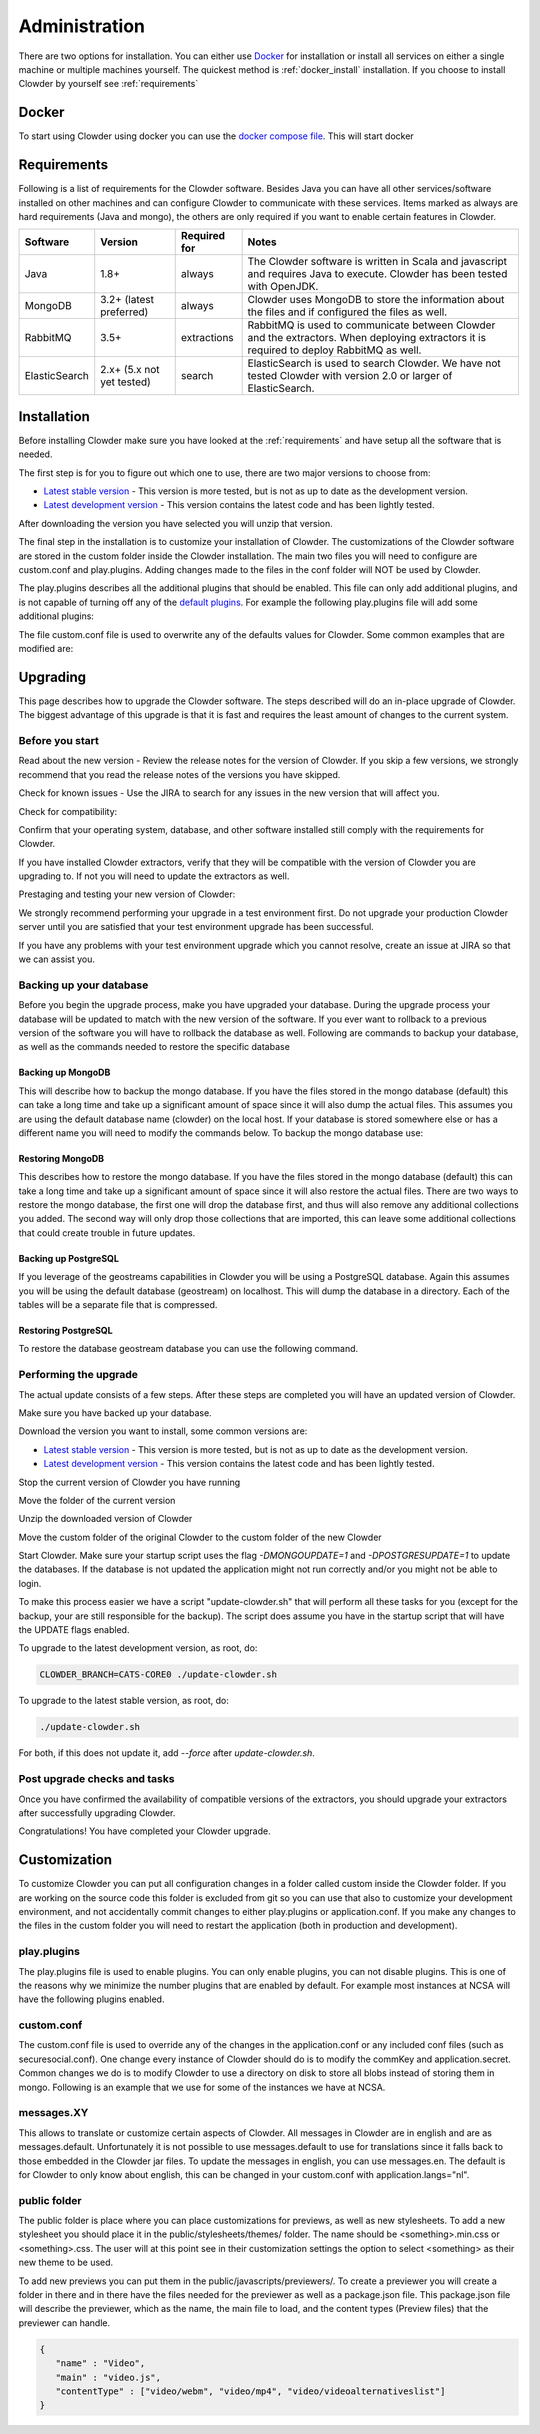 .. index:: Administration
==============
Administration
==============

There are two options for installation. You can either use `Docker <http://docker.com>`_ for installation or install all services on either a single machine or multiple machines yourself. The quickest method is :ref:`docker_install` installation. If you choose to install Clowder by yourself see :ref:`requirements`

.. _docker_install:

******
Docker
******

To start using Clowder using docker you can use the `docker compose file <https://opensource.ncsa.illinois.edu/bitbucket/projects/CATS/repos/clowder/browse/docker-compose.yml>`_. This will start docker

.. _requirements:

************
Requirements
************

Following is a list of requirements for the Clowder software. Besides Java you can have all other services/software installed on other machines and can configure Clowder to communicate with these services. Items marked as always are hard requirements (Java and mongo), the others are only required if you want to enable certain features in Clowder.

============== ========================= ==================== =====
Software       Version                   Required for         Notes
============== ========================= ==================== =====
Java           1.8+                      always               The Clowder software is written in Scala and javascript and requires Java to execute. Clowder has been tested with OpenJDK.
MongoDB        3.2+ (latest preferred)   always               Clowder uses MongoDB to store the information about the files and if configured the files as well.
RabbitMQ       3.5+                      extractions          RabbitMQ is used to communicate between Clowder and the extractors. When deploying extractors it is required to deploy RabbitMQ as well.
ElasticSearch  2.x+ (5.x not yet tested) search               ElasticSearch is used to search Clowder. We have not tested Clowder with version 2.0 or larger of ElasticSearch.
============== ========================= ==================== =====

************
Installation
************

Before installing Clowder make sure you have looked at the :ref:`requirements` and have setup all the software that is needed.

The first step is for you to figure out which one to use, there are two major versions to choose from:

* `Latest stable version <https://opensource.ncsa.illinois.edu/projects/artifacts.php?key=CATS>`_ - This version is more tested, but is not as up to date as the development version.
* `Latest development version <https://opensource.ncsa.illinois.edu/projects/artifacts.php?key=CATS>`_ - This version contains the latest code and has been lightly tested.

After downloading the version you have selected you will unzip that version.

The final step in the installation is to customize your installation of Clowder. The customizations of the Clowder software are stored in the custom folder inside the Clowder installation. The main two files you will need to configure are custom.conf and play.plugins. Adding changes made to the files in the conf folder will NOT be used by Clowder.

The play.plugins describes all the additional plugins that should be enabled. This file can only add additional plugins, and is not capable of turning off any of the `default plugins <https://opensource.ncsa.illinois.edu/bitbucket/projects/CATS/repos/clowder/browse/conf/play.plugins>`_. For example the following play.plugins file will add some additional plugins:

.. code-block:: properties
  :caption: play.plugins

  9992:services.RabbitmqPlugin
  10002:securesocial.core.providers.GoogleProvider
  11002:services.ElasticsearchPlugin

The file custom.conf file is used to overwrite any of the defaults values for Clowder. Some common examples that are modified are:

.. code-block:: properties
  :caption: custom.conf

  # mongodb
  mongodb.default="mongodb://mongoserver:27017/mongodatabase"
   
  # where to store the blobs (highly recommended)
  service.byteStorage=services.filesystem.DiskByteStorageService
  medici2.diskStorage.path="/home/clowder/data"
   
  # rabbitmq
  clowder.rabbitmq.uri="amqp://guest:guest@server/virtualhost"
  clowder.rabbitmq.exchange=exchange
   
  initialAdmins="youremail@address"
   
  # elasticsearch
  elasticsearchSettings.clusterName="name"
  elasticsearchSettings.serverAddress="server"
  elasticsearchSettings.serverPort=9300
   
  # securesocial customization
  # set this to true if using https
  securesocial.ssl=true
  # this will make the default timeout be 8 hours
  securesocial.cookie.idleTimeoutInMinutes=480
   
  # google setup
  securesocial.google.authorizationUrl="https://accounts.google.com/o/oauth2/auth"
  securesocial.google.accessTokenUrl="https://accounts.google.com/o/oauth2/token"
  securesocial.google.clientId="magic"
  securesocial.google.clientSecret="magic"
  securesocial.google.scope="https://www.googleapis.com/auth/userinfo.profile https://www.googleapis.com/auth/userinfo.email"
   
  # security options
  application.secret="some magic string"
  commKey=magickey


*********
Upgrading
*********

This page describes how to upgrade the Clowder software. The steps described will do an in-place upgrade of Clowder. The biggest advantage of this upgrade is that it is fast and requires the least amount of changes to the current system.

Before you start
================

Read about the new version - Review the release notes for the version of Clowder. If you skip a few versions, we strongly recommend that you read the release notes of the versions you have skipped.

Check for known issues - Use the JIRA to search for any issues in the new version that will affect you.

Check for compatibility:

Confirm that your operating system, database, and other software installed still comply with the requirements for Clowder.

If you have installed Clowder extractors, verify that they will be compatible with the version of Clowder you are upgrading to. If not you will need to update the extractors as well.

Prestaging and testing your new version of Clowder:

We strongly recommend performing your upgrade in a test environment first. Do not upgrade your production Clowder server until you are satisfied that your test environment upgrade has been successful.

If you have any problems with your test environment upgrade which you cannot resolve, create an issue at JIRA so that we can assist you.


Backing up your database
========================

Before you begin the upgrade process, make you have upgraded your database. During the upgrade process your database will be updated to match with the new version of the software. If you ever want to rollback to a previous version of the software you will have to rollback the database as well. Following are commands to backup your database, as well as the commands needed to restore the specific database

Backing up MongoDB
------------------

This will describe how to backup the mongo database. If you have the files stored in the mongo database (default) this can take a long time and take up a significant amount of space since it will also dump the actual files. This assumes you are using the default database name (clowder) on the local host. If your database is stored somewhere else or has a different name you will need to modify the commands below. To backup the mongo database use:

.. code-block:: bash
  :caption: Backing up MongoDB

  mongodump  --db clowder --out clowder-upgrade
 
Restoring MongoDB
-----------------

This describes how to restore the mongo database. If you have the files stored in the mongo database (default) this can take a long time and take up a significant amount of space since it will also restore the actual files. There are two ways to restore the mongo database, the first one will drop the database first, and thus will also remove any additional collections you added. The second way will only drop those collections that are imported, this can leave some additional collections that could create trouble in future updates.

.. code-block:: bash
  :caption: Restoring MongoDB 1

  echo "db.dropDatabase();" | mongo --db clowder
  mongorestore --db clowder clowder-upgrade/clowder
 
.. code-block:: bash
  :caption: Restoring MongoDB 2

  mongorestore --drop --db clowder clowder-upgrade/clowder
 
Backing up PostgreSQL
---------------------

If you leverage of the geostreams capabilities in Clowder you will be using a PostgreSQL database. Again this assumes you will be using the default database (geostream) on localhost. This will dump the database in a directory. Each of the tables will be a separate file that is compressed.

.. code-block:: bash
  :caption: Backing up PostgreSQL

  pg_dump -F d -Z 9 -d bety -f geostream


Restoring PostgreSQL
--------------------

To restore the database geostream database you can use the following command. 

.. code-block:: bash
  :caption: Restoring PostgreSQL

  pg_restore -d geostream geostream

Performing the upgrade
======================

The actual update consists of a few steps. After these steps are completed you will have an updated version of Clowder.

Make sure you have backed up your database. 

Download the version you want to install, some common versions are:

* `Latest stable version <https://opensource.ncsa.illinois.edu/projects/artifacts.php?key=CATS>`_ - This version is more tested, but is not as up to date as the development version.
* `Latest development version <https://opensource.ncsa.illinois.edu/projects/artifacts.php?key=CATS>`_ - This version contains the latest code and has been lightly tested.

Stop the current version of Clowder you have running

Move the folder of the current version

Unzip the downloaded version of Clowder

Move the custom folder of the original Clowder to the custom folder of the new Clowder

Start Clowder. Make sure your startup script uses the flag `-DMONGOUPDATE=1` and `-DPOSTGRESUPDATE=1` to update the databases. If the database is not updated the application might not run correctly and/or you might not be able to login.

To make this process easier we have a script "update-clowder.sh" that will perform all these tasks for you (except for the backup, your are still responsible for the backup). The script does assume you have in the startup script that will have the UPDATE flags enabled.

To upgrade to the latest development version, as root, do: 
 
.. code-block:: bash

  CLOWDER_BRANCH=CATS-CORE0 ./update-clowder.sh

To upgrade to the latest stable version, as root, do: 
 
.. code-block:: bash
  
  ./update-clowder.sh

For both, if this does not update it, add `--force` after `update-clowder.sh`.

Post upgrade checks and tasks
=============================

Once you have confirmed the availability of compatible versions of the extractors, you should upgrade your extractors after successfully upgrading Clowder.

Congratulations! You have completed your Clowder upgrade. 



*************
Customization
*************

To customize Clowder you can put all configuration changes in a folder called custom inside the Clowder folder. If you are working on the source code this folder is excluded from git so you can use that also to customize your development environment, and not accidentally commit changes to either play.plugins or application.conf. If you make any changes to the files in the custom folder you will need to restart the application (both in production and development).

play.plugins
============

The play.plugins file is used to enable plugins. You can only enable plugins, you can not disable plugins. This is one of the reasons why we minimize the number plugins that are enabled by default. For example most instances at NCSA will have the following plugins enabled.

.. code-block:: properties
  :caption: play.plugins

  9992:services.RabbitmqPlugin
  11002:services.ElasticsearchPlugin

custom.conf
===========

The custom.conf file is used to override any of the changes in the application.conf or any included conf files (such as securesocial.conf). One change every instance of Clowder should do is to modify the commKey and application.secret. Common changes we do is to modify Clowder to use a directory on disk to store all blobs instead of storing them in mongo. Following is an example that we use for some of the instances we have at NCSA.

.. code-block:: properties
  :caption: custom.conf

  # security options
  application.secret="1234567890123456789012345678901234567890"
  commKey=notreallyit

  # email when new user tries to sign up
  smtp.from="no-reply@example.com"
  smtp.fromName="NO REPLY"

  # URL to mongo
  mongodbURI = "mongodb://mongo1:27017,mongo2:27017,mongo3:27017/server1?replicaSet=CLOWDER"

  # where to store the blobs
  service.byteStorage=services.filesystem.DiskByteStorageService
  medici2.diskStorage.path="/home/clowder/data"

  # rabbitmq
  clowder.rabbitmq.uri="amqp://user:password@rabbitmq/clowder"
  clowder.rabbitmq.exchange=server1

  initialAdmins="joe@example.com"

  # elasticsearch
  elasticsearchSettings.clusterName="clowder"
  elasticsearchSettings.serverAddress="localhost"
  elasticsearchSettings.serverPort=9300

  # securesocial customization
  securesocial.ssl=true
  securesocial.cookie.idleTimeoutInMinutes=480

  # twitter setup
  securesocial.twitter.requestTokenUrl="https://api.twitter.com/oauth/request_token"
  securesocial.twitter.accessTokenUrl="https://api.twitter.com/oauth/access_token"
  securesocial.twitter.authorizationUrl="https://api.twitter.com/oauth/authorize"
  securesocial.twitter.consumerKey="key"
  securesocial.twitter.consumerSecret="secret"

  # enable cache
  ehcacheplugin = enabled


messages.XY
===========

This allows to translate or customize certain aspects of Clowder. All messages in Clowder are in english and are as messages.default. Unfortunately it is not possible to use messages.default to use for translations since it falls back to those embedded in the Clowder jar files. To update the messages in english, you can use messages.en. The default is for Clowder to only know about english, this can be changed in your custom.conf with application.langs="nl".

public folder
=============

The public folder is place where you can place customizations for previews, as well as new stylesheets. To add a new stylesheet you should place it in the public/stylesheets/themes/ folder. The name should be <something>.min.css or <something>.css. The user will at this point see in their customization settings the option to select <something> as their new theme to be used.

To add new previews you can put them in the public/javascripts/previewers/. To create a previewer you will create a folder in there and in there have the files needed for the previewer as well as a package.json file. This package.json file will describe the previewer, which as the name, the main file to load, and the content types (Preview files) that the previewer can handle.

.. code-block:: json

  {
     "name" : "Video",
     "main" : "video.js",
     "contentType" : ["video/webm", "video/mp4", "video/videoalternativeslist"]
  }
